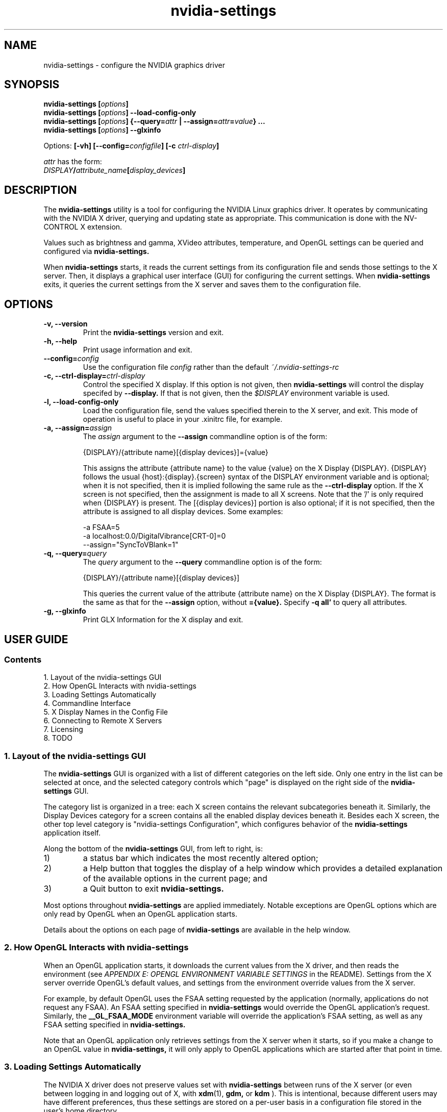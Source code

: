 .\" Copyright (C) 2005 NVIDIA Corporation.
.\" Define the URL macro and then load the URL package if it exists.
.de URL
\\$2 \(la \\$1 \(ra\\$3
..
.if \n[.g] .mso www.tmac
.TH nvidia-settings 1 2005-09-06 "nvidia-settings 1.0"
.SH NAME
nvidia\-settings \- configure the NVIDIA graphics driver
.SH SYNOPSIS
.BI "nvidia\-settings [" "options" "]"
.br
.BI "nvidia\-settings [" "options" "] \-\-load\-config\-only"
.br
.BI "nvidia\-settings [" "options" "] {\-\-query=" attr " | \-\-assign=" attr = value "} ..."
.br
.BI "nvidia\-settings [" "options" "] \-\-glxinfo"
.PP
Options:
.BI "[-vh] [\-\-config=" configfile "] [\-c " ctrl-display ]
.PP
.I attr
has the form:
.ti +5
.IB DISPLAY / attribute_name [ display_devices ]
.SH DESCRIPTION
The
.B nvidia\-settings
utility is a tool for configuring the NVIDIA Linux graphics driver.
It operates by communicating with the NVIDIA X driver, querying and updating state as appropriate.
This communication is done with the NV-CONTROL X extension.
.PP
Values such as brightness and gamma, XVideo attributes, temperature, and OpenGL settings can be queried and configured via
.B nvidia\-settings.
.PP
When
.B nvidia\-settings
starts, it reads the current settings from its configuration file and sends those settings to the X server.
Then, it displays a graphical user interface (GUI) for configuring the current settings.
When
.B nvidia\-settings
exits, it queries the current settings from the X server and saves them to the configuration file.
.SH OPTIONS
.TP
.B \-v, \-\-version
Print the
.B nvidia\-settings
version and exit.
.TP
.B \-h, \-\-help
Print usage information and exit.
.TP
.BI "\-\-config=" config
Use the configuration file
.I config
rather than the default
.I ~/.nvidia-settings-rc
.TP
.BI "\-c, \-\-ctrl\-display=" ctrl-display
Control the specified X display.
If this option is not given, then
.B nvidia\-settings
will control the display specifed by
.B \-\-display.
If that is not given, then the
.I $DISPLAY
environment variable is used.
.TP
.B \-l, \-\-load\-config\-only
Load the configuration file, send the values specified therein to the X server, and exit.
This mode of operation is useful to place in your .xinitrc file, for example.
.TP
.BI "\-a, \-\-assign=" assign
The
.I assign
argument to the
.B \-\-assign
commandline option is of the form:
.nf

        {DISPLAY}/{attribute name}[{display devices}]={value}

.fi
This assigns the attribute {attribute name} to the value {value} on the X Display {DISPLAY}.
{DISPLAY} follows the usual {host}:{display}.{screen} syntax of the DISPLAY environment variable and is optional; when it is not specified, then it is implied following the same rule as the
.B \-\-ctrl\-display
option.
If the X screen is not specified, then the assignment is made to all X screens.
Note that the '/' is only required when {DISPLAY} is present.
The [{display devices}] portion is also optional; if it is not specified, then the attribute is assigned to all display devices.
Some examples:
.nf

        -a FSAA=5
        -a localhost:0.0/DigitalVibrance[CRT-0]=0
        --assign="SyncToVBlank=1"

.fi
.TP
.BI "\-q, \-\-query=" query
The
.I query
argument to the
.B \-\-query
commandline option is of the form:
.nf

        {DISPLAY}/{attribute name}[{display devices}]

.fi
This queries the current value of the attribute {attribute name} on the X Display {DISPLAY}.
The format is the same as that for the
.B \-\-assign
option, without
.B ={value}.
Specify
.B \-q all'
to query all attributes.
.TP
.B \-g, \-\-glxinfo
Print GLX Information for the X display and exit.
.SH "USER GUIDE"
.SS Contents
1.	Layout of the nvidia\-settings GUI
.br
2.	How OpenGL Interacts with nvidia-settings
.br
3.	Loading Settings Automatically
.br
4.	Commandline Interface
.br
5.	X Display Names in the Config File
.br
6.	Connecting to Remote X Servers
.br
7.	Licensing
.br
8.	TODO
.br
.SS 1. Layout of the nvidia\-settings GUI
The
.B nvidia\-settings
GUI is organized with a list of different categories on the left side.
Only one entry in the list can be selected at once, and the selected category controls which "page" is displayed on the right side of the
.B nvidia\-settings
GUI.
.PP
The category list is organized in a tree: each X screen contains the relevant subcategories beneath it.
Similarly, the Display Devices category for a screen contains all the enabled display devices beneath it.
Besides each X screen, the other top level category is "nvidia-settings Configuration", which configures behavior of the
.B nvidia\-settings
application itself.
.PP
Along the bottom of the
.B nvidia\-settings
GUI, from left to right, is:
.TP
1)
a status bar which indicates the most recently altered option;
.TP
2)
a Help button that toggles the display of a help window which provides a detailed explanation of the available options in the current page; and
.TP
3)
a Quit button to exit
.B nvidia\-settings.
.PP
Most options throughout
.B nvidia\-settings
are applied immediately.
Notable exceptions are OpenGL options which are only read by OpenGL when an OpenGL application starts.
.PP
Details about the options on each page of
.B nvidia\-settings
are available in the help window.
.SS 2. How OpenGL Interacts with nvidia-settings
.PP
When an OpenGL application starts, it downloads the current values from the X driver, and then reads the environment (see
.I APPENDIX E: OPENGL ENVIRONMENT VARIABLE SETTINGS
in the README).
Settings from the X server override OpenGL's default values, and settings from the environment override values from the X server.
.PP
For example, by default OpenGL uses the FSAA setting requested by the application (normally, applications do not request any FSAA).
An FSAA setting specified in
.B nvidia\-settings
would override the OpenGL application's request.
Similarly, the
.B __GL_FSAA_MODE
environment variable will override the application's FSAA setting, as well as any FSAA setting specified in
.B nvidia\-settings.
.PP
Note that an OpenGL application only retrieves settings from the X server when
it starts, so if you make a change to an OpenGL value in
.B nvidia\-settings,
it will only apply to OpenGL applications which are started after that point in time.
.SS 3. Loading Settings Automatically
The NVIDIA X driver does not preserve values set with
.B nvidia\-settings
between runs of the X server (or even between logging in and logging out of X, with
.BR xdm (1),
.B gdm,
or
.B kdm
).
This is intentional, because different users may have different preferences, thus these settings are stored on a per-user basis in a configuration file stored in the user's home directory.
.PP
The configuration file is named
.IR ~/.nvidia\-settings\-rc .
You can specify a different configuration file name with the
.B \-\-config
commandline option.
.PP
After you have run
.B nvidia\-settings
once and have generated a configuration file, you can then run:
.sp
.ti +5
nvidia-settings --load-config-only
.sp
at any time in the future to upload these settings to the X server again.
For example, you might place the above command in your
.I ~/.xinitrc
file so that your settings are applied automatically when you log in to X.
.PP
Your
.I .xinitrc
file, which controls what X applications should be started when you log into X (or startx), might look something like this:
.nf

     nvidia-settings --load-config-only &
     xterm &
     evilwm

.fi
or:
.nf

     nvidia-settings --load-config-only &
     gnome-session

.fi
If you do not already have an
.I ~/.xinitrc
file, then chances are that
.BR xinit (1)
is using a system-wide xinitrc file.
This system wide file is typically here:
.nf

     /etc/X11/xinit/xinitrc

.fi
To use it, but also have
.B nvidia\-settings
upload your settings, you could create an
.I ~/.xinitrc
with the contents:
.nf

     nvidia-settings --load-config-only &
     . /etc/X11/xinit/xinitrc

.fi
System administrators may choose to place the
.B nvidia\-settings
load command directly in the system xinitrc script.
.PP
Please see the
.BR xinit (1)
man page for further details of configuring your
.I ~/.xinitrc
file.
.SS 4. Commandline Interface
.B nvidia\-settings
has a rich commandline interface: all attributes that can be manipulated with the GUI can also be queried and set from the command line.
The commandline syntax for querying and assigning attributes matches that of the 
.I .nvidia\-settings\-rc
configuration file.
.PP
The
.B \-\-query
option can be used to query the current value of attributes.
This will also report the valid values for the attribute.
You can run
.B nvidia\-settings \-\-query all
for a complete list of available attributes, what the current value is, and what values are valid for the attribute.
Additionally, individual attributes may be specified like this:
.nf

        nvidia-settings --query CursorShadow

.fi
Attributes that may differ per display device (for example DigitalVibrance can be set independently on each display device when in TwinView) can be appended with a "display device name" within brackets; e.g.:
.nf

        nvidia-settings --query DigitalVibrance[CRT-0]

.fi
If an attribute is display device specific, but the query does not specify a display device, then the attribute value for all display devices will be queried.
.PP
An attribute name may be prepended with an X Display name and a forward slash
to indicate a different X Display; e.g.:
.nf

        nvidia-settings --query 192.168.1.33:0.0/DigitalVibrance[DFP-1]

.fi
An attribute name may also just be prepended with the screen number and a forward slash:
.nf

        nvidia-settings --query 0/DigitalVibrance[DFP-1]

.fi
in which case the default X Display will be used, but you can indicate to which X screen to direct the query (if your X server has multiple X screens).
If no X screen is specified, then the attribute value will be queried for all X screens.
.PP
The
.B \-\-assign
option can be used to assign a new value to an attribute.
The valid values for an attribute are reported when the attribute is queried.
The syntax for
.B \-\-assign
is the same as
.B \-\-query,
with the additional requirement that assignments also have an equal sign and the new value.
For example:
.nf

        nvidia-settings --assign FSAA=2
        nvidia-settings --assign 0/DigitalVibrance[CRT-1]=9

.fi
.PP
Multiple queries and assignments may be specified on the commandline for a single invocation of
.B nvidia\-settings.
.PP
If either the
.B \-\-query
or
.B \-\-assign
options are passed to
.B nvidia\-settings,
the GUI will not be presented, and
.B nvidia\-settings
will exit after processing the assignments and/or queries.
.SS 5. X Display Names in the Config File
In the Commandline Interface section above, it was noted that you can specify an attribute without any X Display qualifiers, with only an X screen qualifier, or with a full X Display name.
For example:
.nf

        nvidia-settings --query FSAA
        nvidia-settings --query 0/FSAA
        nvidia-settings --query stravinsky.nvidia.com:0/FSAA

.fi
In the first two cases, the default X Display will be used, in the second case, the screen from the default X Display can be overridden, and in the third case, the entire default X Display can be overridden.
.PP
The same possibilities are available in the
.I ~/.nvidia\-settings-rc
configuration file.
.PP
For example, in a computer lab environment, you might log into any of multiple
workstations, and your home directory is NFS mounted to each workstation.
In such a situation, you might want your
.I ~/.nvidia\-settings-rc
file to be applicable to all the workstations.
Therefore, you would not want your config file to qualify each attribute with an X Display Name.
Leave the "Include X Display Names in the Config File" option unchecked on the
.B nvidia\-settings
Configuration page (this is the default).
.PP
There may be cases when you do want attributes in the config file to be qualified with the X Display name.
If you know what you are doing and want config file attributes to be qualified with an X Display, check the "Include X Display Names in the Config File" option on the
.B nvidia\-settings
Configuration page.
.PP
In the typical home user environment where your home directory is local to one computer and you are only configuring one X Display, then it does not matter whether each attribute setting is qualified with an X Display Name.
.SS 6. Connecting to Remote X Servers
.B nvidia\-settings
is an X client, but uses two separate X connections: one to display the GUI, and another to communicate the NV-CONTROL requests.
These two X connections do not need to be to the same X server.
For example, you might run
.B nvidia\-settings
on the computer stravinsky.nvidia.com, export the display to the computer bartok.nvidia.com, but be configuring the X server on the computer schoenberg.nvidia.com:
.nf

        nvidia-settings --display=bartok.nvidia.com:0 \\
            --ctrl-display=schoenberg.nvidia.com:0

.fi
If
.B \-\-ctrl-display
is not specified, then the X Display to control is what
.B \-\-display
indicates.
If
.B \-\-display
is also not specified, then the
.I $DISPLAY
environment variable is used.
.PP
Note, however, that you will need to have X permissions configured such that you can establish an X connection from the computer on which you are running
.B nvidia\-settings
(stravinsky.nvidia.com) to the computer where you are displaying the GUI (bartok.nvidia.com) and the computer whose X Display you are configuring (schoenberg.nvidia.com).
.PP
The simplest, most common, and least secure mechanism to do this is to use 'xhost' to allow access from the computer on which you are running
.B nvidia\-settings.
.nf

        (issued from bartok.nvidia.com)
        xhost +stravinsky.nvidia.com

        (issued from schoenberg.nvidia.com)
        xhost +stravinsky.nvidia.com

.fi
This will allow all X clients run on stravinsky.nvidia.com to connect and display on bartok.nvidia.com's X server and configure schoenberg.nvidia.com's X server.
.PP
Please see the
.BR xauth (1)
and
.BR xhost (1)
man pages, or refer to your Linux Distribution's documentation on remote X applications and security.
You might also Google for terms such as "remote X security" or "remote X Windows", and see documents such as the Remote X Apps mini-HOWTO:
.sp
.ti +5
.URL http://www.tldp.org/HOWTO/Remote-X-Apps.html
.sp
Please also note that the remote X server to be controlled must be using the NVIDIA X driver.
.SS 7. Licensing
The source code to
.B nvidia\-settings
is released as GPL.
The most recent official version of the source code is available here:
.sp
.ti +5
.URL ftp://download.nvidia.com/XFree86/nvidia-settings/
.sp
Note that
.B nvidia\-settings
is simply an NV-CONTROL client.
It uses the NV-CONTROL X extension to communicate with the NVIDIA X server to query current settings and make changes to settings.
.PP
You can make additions directly to
.B nvidia\-settings,
or write your own NV-CONTROL client, using
.B nvidia\-settings
as an example.
.PP
Documentation on the NV-CONTROL extension and additional sample clients are available in the
.B nvidia\-settings
source tarball.
Patches can be submitted to linux-bugs@nvidia.com.
.SS 8. TODO
There are many things still to be added to
.B nvidia\-settings,
some of which include:
.TP
-
configurability of TwinView (NVIDIA is planning to implement this)
.TP
-
configurability of multiple X screens (NVIDIA is planning to implement this)
.TP
-
different toolkits?
The GUI for
.B nvidia\-settings
is cleanly abstracted from the backend of
.B nvidia\-settings
that parses the configuration file and commandline, communicates with the X server, etc.
If someone were so inclined, a different frontend GUI could be implemented.
.TP
-
write a design document explaining how
.B nvidia\-settings
is architected; presumably this would make it easier for people to become familiar with the code base.
.PP
If there are other things you would like to see added (or better yet, would like to add yourself), please contact linux-bugs@nvidia.com.
.SH FILES
.TP
.I ~/.nvidia\-settings\-rc
.SH EXAMPLES
.TP
.B nvidia\-settings
Starts the
.B nvidia\-settings
graphical interface.
.TP
.B nvidia\-settings \-\-load\-config\-only
Loads the settings stored in
.I ~/.nvidia-settings-rc
.TP
.B nvidia\-settings \-\-query FSAA
Query the value of the full-screen antialiasing setting.
.TP
.B nvidia\-settings \-\-assign RedGamma=2.0 \-\-assign BlueGamma=2.0 \-\-assign GreenGamma=2.0
Set the gamma of the screen to 2.0.
.SH AUTHOR
Aaron Plattner
.br
NVIDIA Corporation
.SH "SEE ALSO"
.BR nvidia\-xconfig (1),
.BR nvidia\-installer (1)
.SH COPYRIGHT
Copyright \(co 2005 NVIDIA Corporation.
